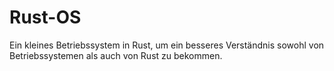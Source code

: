 * Rust-OS
  Ein kleines Betriebssystem in Rust, um ein besseres Verständnis
  sowohl von Betriebssystemen als auch von Rust zu bekommen.

